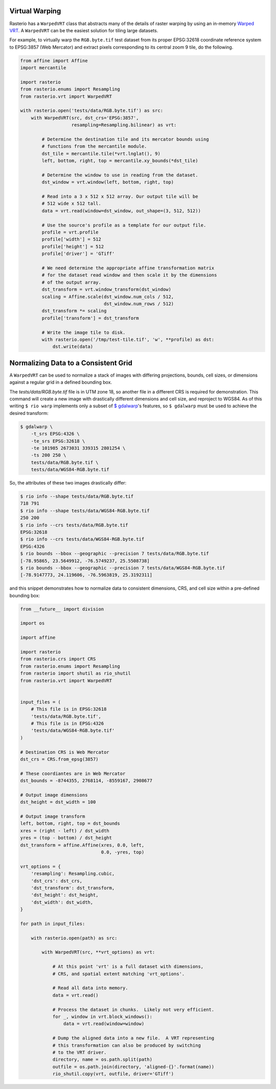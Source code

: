 Virtual Warping
===============

Rasterio has a ``WarpedVRT`` class that abstracts many of the details of raster
warping by using an in-memory `Warped VRT
<http://www.gdal.org/gdal_vrttut.html#gdal_vrttut_warped>`__. A ``WarpedVRT`` can
be the easiest solution for tiling large datasets.

For example, to virtually warp the ``RGB.byte.tif`` test dataset from its
proper EPSG:32618 coordinate reference system to EPSG:3857 (Web Mercator) and
extract pixels corresponding to its central zoom 9 tile, do the following.

.. code-block:: python

  from affine import Affine
  import mercantile

  import rasterio
  from rasterio.enums import Resampling
  from rasterio.vrt import WarpedVRT

  with rasterio.open('tests/data/RGB.byte.tif') as src:
      with WarpedVRT(src, dst_crs='EPSG:3857',
                     resampling=Resampling.bilinear) as vrt:

          # Determine the destination tile and its mercator bounds using
          # functions from the mercantile module.
          dst_tile = mercantile.tile(*vrt.lnglat(), 9)
          left, bottom, right, top = mercantile.xy_bounds(*dst_tile)

          # Determine the window to use in reading from the dataset.
          dst_window = vrt.window(left, bottom, right, top)

          # Read into a 3 x 512 x 512 array. Our output tile will be
          # 512 wide x 512 tall.
          data = vrt.read(window=dst_window, out_shape=(3, 512, 512))

          # Use the source's profile as a template for our output file.
          profile = vrt.profile
          profile['width'] = 512
          profile['height'] = 512
          profile['driver'] = 'GTiff'

          # We need determine the appropriate affine transformation matrix
          # for the dataset read window and then scale it by the dimensions
          # of the output array.
          dst_transform = vrt.window_transform(dst_window)
          scaling = Affine.scale(dst_window.num_cols / 512,
                                 dst_window.num_rows / 512)
          dst_transform *= scaling
          profile['transform'] = dst_transform

          # Write the image tile to disk.
          with rasterio.open('/tmp/test-tile.tif', 'w', **profile) as dst:
              dst.write(data)


Normalizing Data to a Consistent Grid
=====================================

A ``WarpedVRT`` can be used to normalize a stack of images with differing
projections, bounds, cell sizes, or dimensions against a regular grid
in a defined bounding box.

The `tests/data/RGB.byte.tif` file is in UTM zone 18, so another file in a
different CRS is required for demonstration.  This command will create a new
image with drastically different dimensions and cell size, and reproject to
WGS84.  As of this writing ``$ rio warp`` implements only a subset of
`$ gdalwarp <http://www.gdal.org/gdalwarp.html>`__'s features, so
``$ gdalwarp`` must be used to achieve the desired transform:

.. code-block:: console

    $ gdalwarp \
        -t_srs EPSG:4326 \
        -te_srs EPSG:32618 \
        -te 101985 2673031 339315 2801254 \
        -ts 200 250 \
        tests/data/RGB.byte.tif \
        tests/data/WGS84-RGB.byte.tif

So, the attributes of these two images drastically differ:

.. code-block:: console

    $ rio info --shape tests/data/RGB.byte.tif
    718 791
    $ rio info --shape tests/data/WGS84-RGB.byte.tif
    250 200
    $ rio info --crs tests/data/RGB.byte.tif
    EPSG:32618
    $ rio info --crs tests/data/WGS84-RGB.byte.tif
    EPSG:4326
    $ rio bounds --bbox --geographic --precision 7 tests/data/RGB.byte.tif
    [-78.95865, 23.5649912, -76.5749237, 25.5508738]
    $ rio bounds --bbox --geographic --precision 7 tests/data/WGS84-RGB.byte.tif
    [-78.9147773, 24.119606, -76.5963819, 25.3192311]

and this snippet demonstrates how to normalize data to consistent dimensions,
CRS, and cell size within a pre-defined bounding box:

.. code-block:: python

    from __future__ import division

    import os

    import affine

    import rasterio
    from rasterio.crs import CRS
    from rasterio.enums import Resampling
    from rasterio import shutil as rio_shutil
    from rasterio.vrt import WarpedVRT


    input_files = (
        # This file is in EPSG:32618
        'tests/data/RGB.byte.tif',
        # This file is in EPSG:4326
        'tests/data/WGS84-RGB.byte.tif'
    )

    # Destination CRS is Web Mercator
    dst_crs = CRS.from_epsg(3857)

    # These coordiantes are in Web Mercator
    dst_bounds = -8744355, 2768114, -8559167, 2908677

    # Output image dimensions
    dst_height = dst_width = 100

    # Output image transform
    left, bottom, right, top = dst_bounds
    xres = (right - left) / dst_width
    yres = (top - bottom) / dst_height
    dst_transform = affine.Affine(xres, 0.0, left,
                                  0.0, -yres, top)

    vrt_options = {
        'resampling': Resampling.cubic,
        'dst_crs': dst_crs,
        'dst_transform': dst_transform,
        'dst_height': dst_height,
        'dst_width': dst_width,
    }

    for path in input_files:

        with rasterio.open(path) as src:

            with WarpedVRT(src, **vrt_options) as vrt:

                # At this point 'vrt' is a full dataset with dimensions,
                # CRS, and spatial extent matching 'vrt_options'.

                # Read all data into memory.
                data = vrt.read()

                # Process the dataset in chunks.  Likely not very efficient.
                for _, window in vrt.block_windows():
                    data = vrt.read(window=window)

                # Dump the aligned data into a new file.  A VRT representing
                # this transformation can also be produced by switching
                # to the VRT driver.
                directory, name = os.path.split(path)
                outfile = os.path.join(directory, 'aligned-{}'.format(name))
                rio_shutil.copy(vrt, outfile, driver='GTiff')
